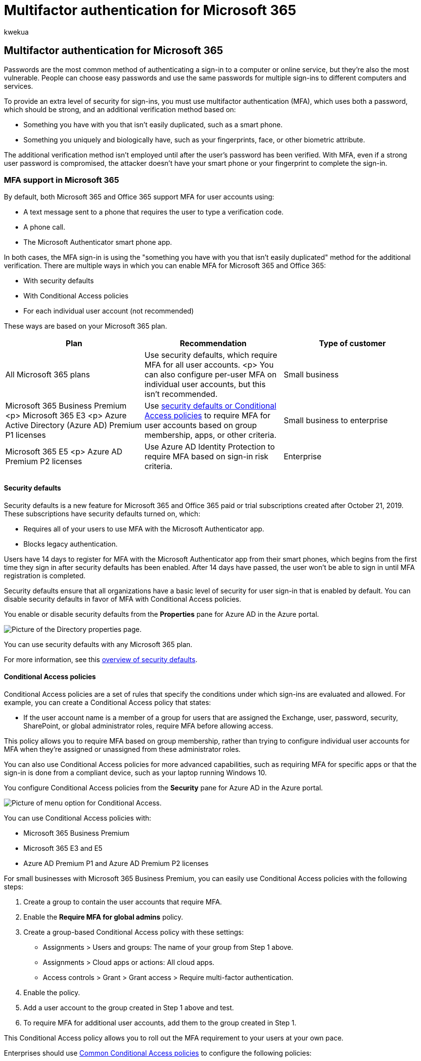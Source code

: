 = Multifactor authentication for Microsoft 365
:ROBOTS: NOINDEX, NOFOLLOW
:audience: Admin
:author: kwekua
:description: Multi-factor authentication (MFA) uses both a password, which should be strong, and an additional verification method.
:f1.keywords: ["NOCSH"]
:manager: scotv
:ms.assetid: 043807b2-21db-4d5c-b430-c8a6dee0e6ba
:ms.author: kwekua
:ms.collection: ["M365-subscription-management", "Adm_O365", "Adm_TOC"]
:ms.custom: ["AdminSurgePortfolio", "okr_smb", "AdminTemplateSet", "admindeeplinkMAC"]
:ms.localizationpriority: medium
:ms.service: o365-administration
:ms.topic: conceptual
:search.appverid: ["BCS160", "MET150", "MOE150"]

== Multifactor authentication for Microsoft 365

Passwords are the most common method of authenticating a sign-in to a computer or online service, but they're also the most vulnerable.
People can choose easy passwords and use the same passwords for multiple sign-ins to different computers and services.

To provide an extra level of security for sign-ins, you must use multifactor authentication (MFA), which uses both a password, which should be strong, and an additional verification method based on:

* Something you have with you that isn't easily duplicated, such as a smart phone.
* Something you uniquely and biologically have, such as your fingerprints, face, or other biometric attribute.

The additional verification method isn't employed until after the user's password has been verified.
With MFA, even if a strong user password is compromised, the attacker doesn't have your smart phone or your fingerprint to complete the sign-in.

=== MFA support in Microsoft 365

By default, both Microsoft 365 and Office 365 support MFA for user accounts using:

* A text message sent to a phone that requires the user to type a verification code.
* A phone call.
* The Microsoft Authenticator smart phone app.

In both cases, the MFA sign-in is using the "something you have with you that isn't easily duplicated" method for the additional verification.
There are multiple ways in which you can enable MFA for Microsoft 365 and Office 365:

* With security defaults
* With Conditional Access policies
* For each individual user account (not recommended)

These ways are based on your Microsoft 365 plan.

|===
| Plan | Recommendation | Type of customer

| All Microsoft 365 plans
| Use security defaults, which require MFA for all user accounts.
<p> You can also configure per-user MFA on individual user accounts, but this isn't recommended.
| Small business

| Microsoft 365 Business Premium <p> Microsoft 365 E3 <p> Azure Active Directory (Azure AD) Premium P1 licenses
| Use link:/microsoft-365/business-premium/m365bp-conditional-access[security defaults or Conditional Access policies] to require MFA for user accounts based on group membership, apps, or other criteria.
| Small business to enterprise

| Microsoft 365 E5 <p> Azure AD Premium P2 licenses
| Use Azure AD Identity Protection to require MFA based on sign-in risk criteria.
| Enterprise

|
|
|
|===

==== Security defaults

Security defaults is a new feature for Microsoft 365 and Office 365 paid or trial subscriptions created after October 21, 2019.
These subscriptions have security defaults turned on, which:

* Requires all of your users to use MFA with the Microsoft Authenticator app.
* Blocks legacy authentication.

Users have 14 days to register for MFA with the Microsoft Authenticator app from their smart phones, which begins from the first time they sign in after security defaults has been enabled.
After 14 days have passed, the user won't be able to sign in until MFA registration is completed.

Security defaults ensure that all organizations have a basic level of security for user sign-in that is enabled by default.
You can disable security defaults in favor of MFA with Conditional Access policies.

You enable or disable security defaults from the *Properties* pane for Azure AD in the Azure portal.

image::../../media/multi-factor-authentication-microsoft-365/security-defaults-mfa.png[Picture of the Directory properties page.]

You can use security defaults with any Microsoft 365 plan.

For more information, see this link:/azure/active-directory/fundamentals/concept-fundamentals-security-defaults[overview of security defaults].

==== Conditional Access policies

Conditional Access policies are a set of rules that specify the conditions under which sign-ins are evaluated and allowed.
For example, you can create a Conditional Access policy that states:

* If the user account name is a member of a group for users that are assigned the Exchange, user, password, security, SharePoint, or global administrator roles, require MFA before allowing access.

This policy allows you to require MFA based on group membership, rather than trying to configure individual user accounts for MFA when they're assigned or unassigned from these administrator roles.

You can also use Conditional Access policies for more advanced capabilities, such as requiring MFA for specific apps or that the sign-in is done from a compliant device, such as your laptop running Windows 10.

You configure Conditional Access policies from the *Security* pane for Azure AD in the Azure portal.

image::../../media/multi-factor-authentication-microsoft-365/conditional-access-mfa.png[Picture of menu option for Conditional Access.]

You can use Conditional Access policies with:

* Microsoft 365 Business Premium
* Microsoft 365 E3 and E5
* Azure AD Premium P1 and Azure AD Premium P2 licenses

For small businesses with Microsoft 365 Business Premium, you can easily use Conditional Access policies with the following steps:

. Create a group to contain the user accounts that require MFA.
. Enable the *Require MFA for global admins* policy.
. Create a group-based Conditional Access policy with these settings:
 ** Assignments > Users and groups: The name of your group from Step 1 above.
 ** Assignments > Cloud apps or actions: All cloud apps.
 ** Access controls > Grant > Grant access > Require multi-factor authentication.
. Enable the policy.
. Add a user account to the group created in Step 1 above and test.
. To require MFA for additional user accounts, add them to the group created in Step 1.

This Conditional Access policy allows you to roll out the MFA requirement to your users at your own pace.

Enterprises should use link:/azure/active-directory/conditional-access/concept-conditional-access-policy-common[Common Conditional Access policies] to configure the following policies:

* link:/azure/active-directory/conditional-access/howto-conditional-access-policy-admin-mfa[Require MFA for administrators]
* link:/azure/active-directory/conditional-access/howto-conditional-access-policy-all-users-mfa[Require MFA for all users]
* link:/azure/active-directory/conditional-access/howto-conditional-access-policy-block-legacy[Block legacy authentication]

For more information, see this link:/azure/active-directory/conditional-access/overview[overview of Conditional Access].

==== Azure AD Identity Protection

With Azure AD Identity Protection, you can create an additional Conditional Access policy to link:../../security/office-365-security/identity-access-policies.md#require-mfa-based-on-sign-in-risk[require MFA when sign-in risk is medium or high].

You can use Azure AD Identity Protection and risk-based Conditional Access policies with:

* Microsoft 365 E5
* Azure AD Premium P2 licenses

For more information, see this link:/azure/active-directory/identity-protection/overview-identity-protection[overview of Azure AD Identity Protection].

==== Legacy per-user MFA (not recommended)

You should be using either security defaults or Conditional Access policies to require MFA for your user account sign-ins.
However, if either of these can't be used, Microsoft strongly recommends MFA for user accounts that have administrator roles, especially the global administrator role, for any size subscription.

You enable MFA for individual user accounts from the https://go.microsoft.com/fwlink/p/?linkid=834822[*Active users*] pane of the Microsoft 365 admin center.

image::../../media/multi-factor-authentication-microsoft-365/per-user-mfa.png[Picture of Multi factor authentication option on Active users page.]

After being enabled, the next time the user signs in, they'll be prompted to register for MFA and to choose and test the additional verification method.

==== Using these methods together

This table shows the results of enabling MFA with security defaults, Conditional Access policies, and per-user account settings.

|===
| _Item_ | Enabled | Disabled | Secondary authentication method

| *Security defaults*
| Can't use Conditional Access policies
| Can use Conditional Access policies
| Microsoft Authenticator app

| *Conditional Access policies*
| If any are enabled, you can't enable security defaults
| If all are disabled, you can enable security defaults
| User-specified during MFA registration

| *Legacy per-user MFA (not recommended)*
| Overrides security defaults and Conditional Access policies requiring MFA at each sign-in
| Overridden by security defaults and Conditional Access policies
| User-specified during MFA registration

|
|
|
|
|===

If security defaults are enabled, all new users are prompted for MFA registration and the use of the Microsoft Authenticator app at their next sign-in.

=== Ways to manage MFA settings

There are two ways to manage MFA settings.

In the Azure portal, you can:

* Enable and disable security defaults
* Configure Conditional Access policies

In the Microsoft 365 admin center, you can configure per-user and service https://go.microsoft.com/fwlink/?LinkId=279980[MFA settings].

=== Next steps

xref:set-up-multi-factor-authentication.adoc[Set up MFA for Microsoft 365]

=== Related content

xref:set-up-multi-factor-authentication.adoc[Turn on multifactor authentication] (video) + https://support.microsoft.com/office/ace1d096-61e5-449b-a875-58eb3d74de14[Turn on multifactor authentication for your phone] (video)
